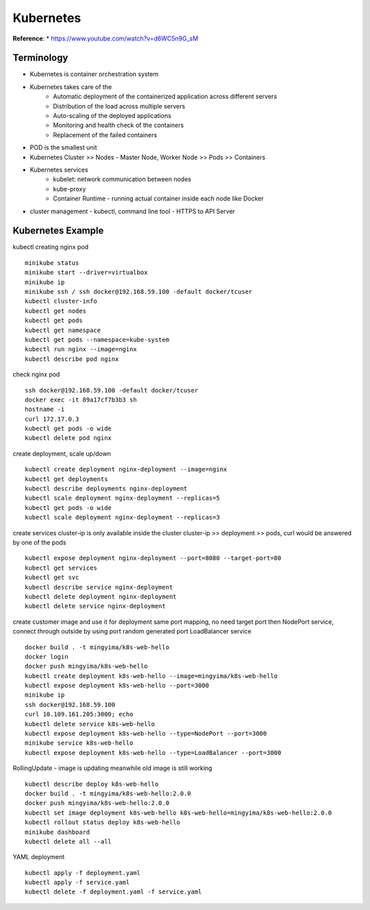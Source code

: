 Kubernetes
==========

**Reference**:
* https://www.youtube.com/watch?v=d6WC5n9G_sM


Terminology
-----------
* Kubernetes is container orchestration system
* Kubernetes takes care of the
    * Automatic deployment of the containerized application across different servers
    * Distribution of the load across multiple servers
    * Auto-scaling of the deployed applications
    * Monitoring and health check of the containers
    * Replacement of the failed containers
* POD is the smallest unit
* Kubernetes Cluster >> Nodes - Master Node, Worker Node >> Pods >> Containers
* Kubernetes services
    * kubelet: network communication between nodes
    * kube-proxy
    * Container Runtime - running actual container inside each node like Docker
* cluster management - kubectl, command line tool - HTTPS to API Server


Kubernetes Example
------------------------

kubectl creating nginx pod
::
    minikube status
    minikube start --driver=virtualbox
    minikube ip
    minikube ssh / ssh docker@192.168.59.100 -default docker/tcuser
    kubectl cluster-info
    kubectl get nodes
    kubectl get pods
    kubectl get namespace
    kubectl get pods --namespace=kube-system
    kubectl run nginx --image=nginx
    kubectl describe pod nginx
    
check nginx pod
::
    ssh docker@192.168.59.100 -default docker/tcuser
    docker exec -it 89a17cf7b3b3 sh
    hostname -i
    curl 172.17.0.3
    kubectl get pods -o wide
    kubectl delete pod nginx

create deployment, scale up/down
::
    kubectl create deployment nginx-deployment --image=nginx
    kubectl get deployments
    kubectl describe deployments nginx-deployment
    kubectl scale deployment nginx-deployment --replicas=5
    kubectl get pods -o wide
    kubectl scale deployment nginx-deployment --replicas=3

create services
cluster-ip is only available inside the cluster
cluster-ip >> deployment >> pods, curl would be answered by one of the pods
::
    kubectl expose deployment nginx-deployment --port=8080 --target-port=80
    kubectl get services
    kubectl get svc
    kubectl describe service nginx-deployment
    kubectl delete deployment nginx-deployment
    kubectl delete service nginx-deployment

create customer image and use it for deployment
same port mapping, no need target port then
NodePort service, connect through outside by using port random generated port
LoadBalancer service
::
    docker build . -t mingyima/k8s-web-hello
    docker login
    docker push mingyima/k8s-web-hello
    kubectl create deployment k8s-web-hello --image=mingyima/k8s-web-hello
    kubectl expose deployment k8s-web-hello --port=3000
    minikube ip
    ssh docker@192.168.59.100
    curl 10.109.161.205:3000; echo
    kubectl delete service k8s-web-hello
    kubectl expose deployment k8s-web-hello --type=NodePort --port=3000
    minikube service k8s-web-hello
    kubectl expose deployment k8s-web-hello --type=LoadBalancer --port=3000

RollingUpdate - image is updating meanwhile old image is still working
::
    kubectl describe deploy k8s-web-hello
    docker build . -t mingyima/k8s-web-hello:2.0.0
    docker push mingyima/k8s-web-hello:2.0.0
    kubectl set image deployment k8s-web-hello k8s-web-hello=mingyima/k8s-web-hello:2.0.0
    kubectl rollout status deploy k8s-web-hello
    minikube dashboard
    kubectl delete all --all

YAML deployment
::
    kubectl apply -f deployment.yaml
    kubectl apply -f service.yaml
    kubectl delete -f deployment.yaml -f service.yaml
